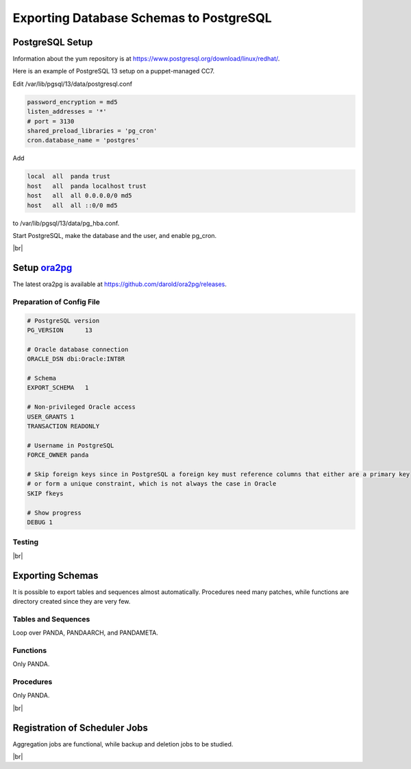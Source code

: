 =========================================
Exporting Database Schemas to PostgreSQL
=========================================

PostgreSQL Setup
======================

Information about the yum repository is at `<https://www.postgresql.org/download/linux/redhat/>`_.

Here is an example of PostgreSQL 13 setup on a puppet-managed CC7.

.. prompt:: bash

  yum install -y https://download.postgresql.org/pub/repos/yum/reporpms/EL-7-x86_64/pgdg-redhat-repo-latest.noarch.rpm
  cp /etc/yum.repos.d/pgdg-redhat-all.repo /etc/yum-puppet.repos.d/
  yum install -y postgresql13-server pg_cron_13
  /usr/pgsql-13/bin/postgresql-13-setup initdb
  systemctl enable postgresql-13

Edit /var/lib/pgsql/13/data/postgresql.conf

.. code-block:: text

  password_encryption = md5
  listen_addresses = '*'
  # port = 3130
  shared_preload_libraries = 'pg_cron'
  cron.database_name = 'postgres'

Add

.. code-block:: text

  local  all  panda trust
  host   all  panda localhost trust
  host   all  all 0.0.0.0/0 md5
  host   all  all ::0/0 md5

to /var/lib/pgsql/13/data/pg_hba.conf.

Start PostgreSQL, make the database and the user, and enable pg_cron.

.. prompt:: bash $ auto

  $ systemctl start postgresql-13
  $ su - postgres
  $ psql << EOF
  CREATE DATABASE panda_db;
  CREATE USER panda PASSWORD 'password'
  ALTER ROLE panda SET search_path = doma_panda,public;
  CREATE EXTENSION pg_cron;
  GRANT USAGE ON SCHEMA cron TO panda;
  EOF

|br|

Setup `ora2pg <https://ora2pg.darold.net/>`_
===============================================

The latest ora2pg is available at `<https://github.com/darold/ora2pg/releases>`_.

.. prompt:: bash

  yum install perl-devel
  yum install perl-DBD-Oracle
  wget https://github.com/darold/ora2pg/archive/refs/tags/v21.1.zip
  unzip v*
  cd ora2pg-*/
  perl Makefile.PL PREFIX=../
  make && make install
  cd ..
  export PERL5LIB=$PWD/ora2pg-21.1/lib

Preparation of Config File
^^^^^^^^^^^^^^^^^^^^^^^^^^^

.. code-block:: text

    # PostgreSQL version
    PG_VERSION      13

    # Oracle database connection
    ORACLE_DSN dbi:Oracle:INT8R

    # Schema
    EXPORT_SCHEMA   1

    # Non-privileged Oracle access
    USER_GRANTS 1
    TRANSACTION READONLY

    # Username in PostgreSQL
    FORCE_OWNER panda

    # Skip foreign keys since in PostgreSQL a foreign key must reference columns that either are a primary key
    # or form a unique constraint, which is not always the case in Oracle
    SKIP fkeys

    # Show progress
    DEBUG 1


Testing
^^^^^^^^^^^^^^^^

.. prompt:: bash

  ./usr/local/bin/ora2pg -t SHOW_VERSION -c ora2pg.conf
  ./usr/local/bin/ora2pg -t SHOW_REPORT --estimate_cost -c ora2pg.conf

|br|

Exporting Schemas
===========================

It is possible to export tables and sequences almost automatically. Procedures need many patches, while
functions are directory created since they are very few.

Tables and Sequences
^^^^^^^^^^^^^^^^^^^^^^

Loop over PANDA, PANDAARCH, and PANDAMETA.

.. prompt:: bash $, auto

    $# set the password and the core name of the Oracle schema
    $export ORA2PG_PASSWD=<the password>
    $export PANDA_SCHEMA=<core name of schema>

    $# make DLL to create tables and sequences
    $./usr/local/bin/ora2pg -t "TABLE SEQUENCE" -u ATLAS_${PANDA_SCHEMA} -n ATLAS_${PANDA_SCHEMA} \
          -N DOMA_${PANDA_SCHEMA} -c ora2pg.conf -o ${PANDA_SCHEMA}.sql

    $# reset sequence values
    $mv SEQUENCE_${PANDA_SCHEMA}.sql a.sql
    $sed -E "s/START +[0-9]+/START 1/" a.sql | sed  -E "s/MINVALUE +([0-9]+)/MINVALUE 1/" \
      > SEQUENCE_${PANDA_SCHEMA}.sql

    $# create tables
    $qsql -d panda_db -f TABLE_${PANDA_SCHEMA}.sql

    $# create sequences
    $qsql -d panda_db -f SEQUENCE_${PANDA_SCHEMA}.sql

    $# delete tables when failed
    $psql -d panda_db -c \
      "select 'drop table doma_"${PANDA_SCHEMA,,}".' || table_name || ' cascade;'
      FROM information_schema.tables  where table_schema='doma_"${PANDA_SCHEMA,,}"'" \
      | grep drop | psql -d panda_db

    $# delete sequences when failed
    $psql -d panda_db -c \
      "select 'drop sequence doma_"${PANDA_SCHEMA,,}".' || sequence_name || ' cascade;'
      FROM information_schema.sequences where sequence_schema='doma_"${PANDA_SCHEMA,,}"'" \
      | grep drop | psql -d panda_db


Functions
^^^^^^^^^^^^^^^^^^^^^^

Only PANDA.

.. prompt:: bash $ auto

   $psql -d panda_db << EOF
   CREATE OR REPLACE FUNCTION doma_panda.bitor ( P_BITS1 integer, P_BITS2 integer ) RETURNS integer AS \$body$
   BEGIN
         RETURN P_BITS1 | P_BITS2;
   END;
   \$body$
   LANGUAGE PLPGSQL
   ;
   ALTER FUNCTION doma_panda.bitor ( P_BITS1 integer, P_BITS2 integer ) OWNER TO panda;
   EOF


Procedures
^^^^^^^^^^^^^^^^^^

Only PANDA.

.. prompt:: bash $, auto

    $export ORA2PG_PASSWD=<the password of Oracle PANDA>
    $export PANDA_SCHEMA=PANDA

    $# make DLL to create procedures
    $./usr/local/bin/ora2pg -t PROCEDURE -u ATLAS_${PANDA_SCHEMA} -n ATLAS_${PANDA_SCHEMA} \
          -N DOMA_${PANDA_SCHEMA} -c ora2pg.conf -o a.sql

    $# patches
    $sed -E "s/atlas_(panda[^\.]*)/doma_\L\1/gi" a.sql | sed -E "s/ default [0-9]+\) owner/\) owner/gi" \
      | sed "s/DBMS_APPLICATION_INFO/--DBMS_APPLICATION_INFO/gi" | sed "s/COMMIT;/--COMMIT;/ig" \
      | sed -E "s/MEDIAN\(([^\)]+)\)/PERCENTILE_CONT(0.5) WITHIN GROUP(ORDER BY \1)/gi" \
      | sed -E "s/(GROUP BY vo, gshare, prodsourcelabel, resource_type,) [^ +]/\1 agg_type/gi" \
      | sed -E "s/(vo, workqueue_id::varchar, prodsourcelabel, resource_type,) [^ +]/\1 agg_type/gi" \
      > PROCEDURE_${PANDA_SCHEMA}.sql

    $# create procedures
    $qsql -d panda_db -f PROCEDURE_${PANDA_SCHEMA}.sql

    $# patch for MERGE
    $psql -d panda_db << EOF
    SET search_path = doma_panda,public;
    CREATE OR REPLACE PROCEDURE doma_panda.jedi_refr_mintaskids_bystatus () AS \$body$
    BEGIN

    INSERT INTO JEDI_AUX_STATUS_MINTASKID
    (status, min_jeditaskid)
    SELECT status, MIN(jeditaskid) min_taskid from JEDI_TASKS WHERE status NOT IN ('broken', 'aborted', 'finished', 'failed') GROUP By status
    ON CONFLICT (status)
    DO
      UPDATE SET min_jeditaskid=EXCLUDED.min_jeditaskid;

    END;
    \$body$
    LANGUAGE PLPGSQL
    SECURITY DEFINER
    ;
    ALTER PROCEDURE jedi_refr_mintaskids_bystatus () OWNER TO panda;
    EOF

|br|

Registration of Scheduler Jobs
================================

Aggregation jobs are functional, while backup and deletion jobs to be studied.

.. prompt:: bash $ auto

    $psql << EOF
    SELECT cron.schedule('0 0 * * *', $$DELETE FROM cron.job_run_details WHERE end_time < now() – interval '3 days'$$);
    SELECT cron.schedule ('jedi_refr_mintaskids_bystatus', '* * * * *', 'call doma_panda.jedi_refr_mintaskids_bystatus()');
    SELECT cron.schedule ('update_jobsdef_stats_by_gshare', '* * * * *', 'call doma_panda.update_jobsdef_stats_by_gshare()');
    SELECT cron.schedule ('update_jobsact_stats_by_gshare', '* * * * *', 'call doma_panda.update_jobsact_stats_by_gshare()');
    SELECT cron.schedule ('update_jobsactive_stats', '* * * * *', 'call doma_panda.update_jobsactive_stats()');
    SELECT cron.schedule ('update_num_input_data_files', '* * * * *', 'call doma_panda.update_num_input_data_files()');
    SELECT cron.schedule ('update_total_walltime', '* * * * *', 'call doma_panda.update_total_walltime()');
    SELECT cron.schedule ('update_ups_stats', '* * * * *', 'call doma_panda.update_ups_statss()');
    SELECT cron.schedule ('update_job_stats_hp', '* * * * *', 'call doma_panda.update_job_stats_hp()');
    UPDATE cron.job SET database='panda_db',username='panda' WHERE command like '%doma_panda.%';
    EOF

|br|
